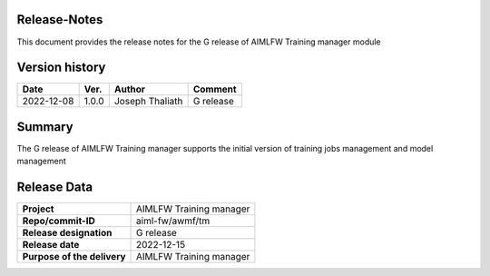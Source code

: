 .. This work is licensed under a Creative Commons Attribution 4.0 International License.
.. SPDX-License-Identifier: CC-B

.. Copyright (c) 2022 Samsung Electronics Co., Ltd. All Rights Reserved.


Release-Notes
-------------

This document provides the release notes for the G release of AIMLFW Training manager module

.. contents::
   :depth: 3
   :local:

Version history
---------------

+--------------------+--------------------+--------------------+--------------------+
| **Date**           | **Ver.**           | **Author**         | **Comment**        |
|                    |                    |                    |                    |
+--------------------+--------------------+--------------------+--------------------+
| 2022-12-08         | 1.0.0              | Joseph Thaliath    | G release          |
|                    |                    |                    |                    |
+--------------------+--------------------+--------------------+--------------------+


Summary
-------

The G release of AIMLFW Training manager supports the initial version of training jobs management and model management


Release Data
------------

+--------------------------------------+--------------------------------------+
| **Project**                          | AIMLFW Training manager              |
|                                      |                                      |
+--------------------------------------+--------------------------------------+
| **Repo/commit-ID**                   | aiml-fw/awmf/tm                      |
|                                      |                                      |
+--------------------------------------+--------------------------------------+
| **Release designation**              | G release                            |
|                                      |                                      |
+--------------------------------------+--------------------------------------+
| **Release date**                     | 2022-12-15                           |
|                                      |                                      |
+--------------------------------------+--------------------------------------+
| **Purpose of the delivery**          | AIMLFW Training manager              |
|                                      |                                      |
+--------------------------------------+--------------------------------------+

